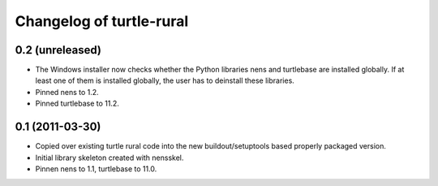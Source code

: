 Changelog of turtle-rural
=========================


0.2 (unreleased)
----------------

- The Windows installer now checks whether the Python libraries nens
  and turtlebase are installed globally. If at least one of them is
  installed globally, the user has to deinstall these libraries.
- Pinned nens to 1.2.
- Pinned turtlebase to 11.2.

0.1 (2011-03-30)
----------------

- Copied over existing turtle rural code into the new buildout/setuptools
  based properly packaged version.

- Initial library skeleton created with nensskel.

- Pinnen nens to 1.1, turtlebase to 11.0.
